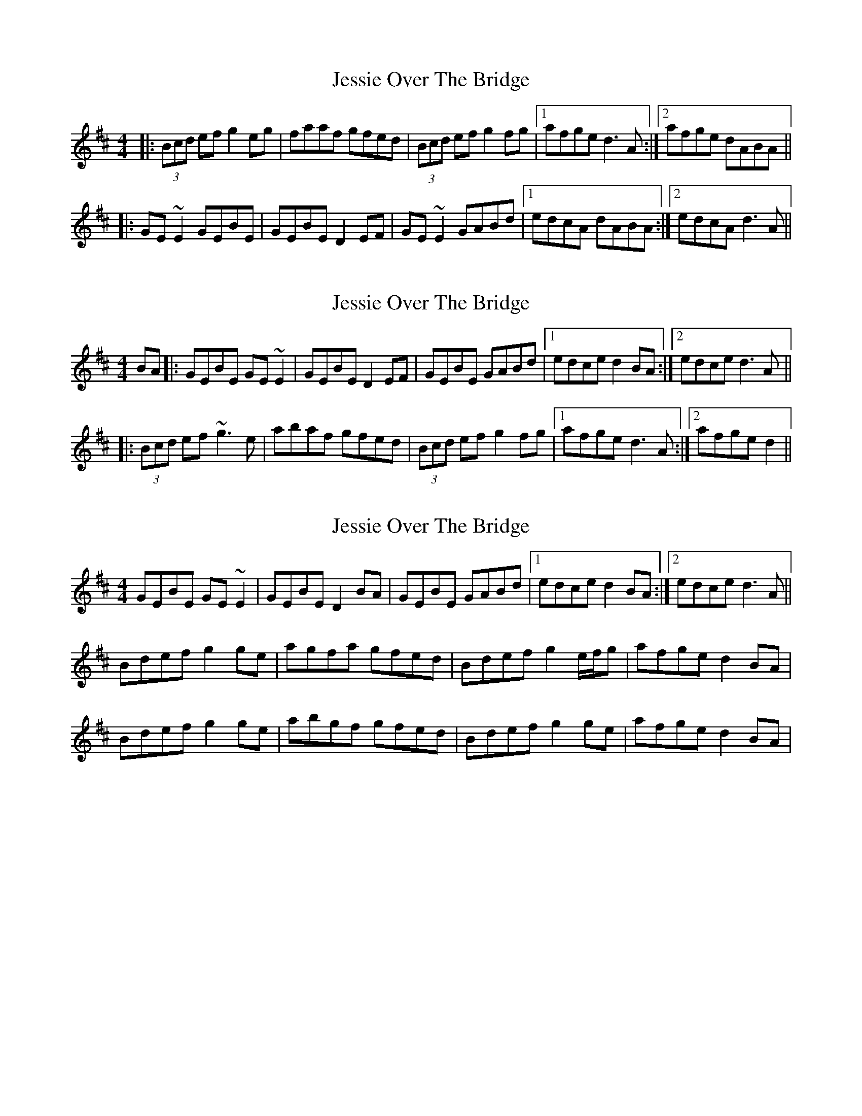 X: 1
T: Jessie Over The Bridge
Z: errik
S: https://thesession.org/tunes/3968#setting3968
R: reel
M: 4/4
L: 1/8
K: Dmaj
|:(3Bcd ef g2 eg|faaf gfed|(3Bcd ef g2 fg|1afge d3 A:|2afge dABA||
|:GE~E2 GEBE|GEBE D2 EF|GE~E2 GABd|1edcA dABA:|2edcA d3 A||
X: 2
T: Jessie Over The Bridge
Z: slainte
S: https://thesession.org/tunes/3968#setting16829
R: reel
M: 4/4
L: 1/8
K: Dmaj
BA|:GEBE GE~E2|GEBE D2EF|GEBE GABd|1 edce d2BA:|2 edce d3A||
|:(3Bcd ef ~g3e|abaf gfed|(3Bcd ef g2fg|1 afge d3A:|2 afge d2||
X: 3
T: Jessie Over The Bridge
Z: gian marco
S: https://thesession.org/tunes/3968#setting16830
R: reel
M: 4/4
L: 1/8
K: Edor
GEBE GE~E2|GEBE D2BA|GEBE GABd|1edce d2BA:|2edce d3A||Bdef g2ge|agfa gfed|Bdef g2e/f/g|afge d2BA|Bdef g2ge|abgf gfed|Bdef g2ge|afge d2BA|
